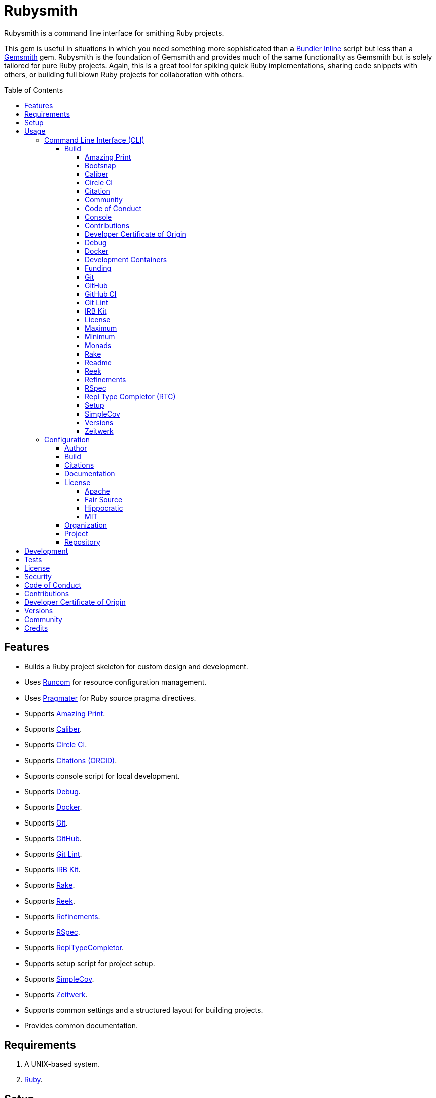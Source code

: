 :toc: macro
:toclevels: 5
:figure-caption!:

:bundler_inline_link: link:https://alchemists.io/articles/ruby_bundler_inline[Bundler Inline]
:docker_alpine_ruby_link: link:https://alchemists.io/projects/docker-alpine-ruby[Docker Alpine Ruby]
:docker_link: link:https://www.docker.com[Docker]
:gemsmith_link: link:https://alchemists.io/projects/gemsmith[Gemsmith]
:runcom_link: link:https://alchemists.io/projects/runcom[Runcom]
:string_formats_link: link:https://docs.ruby-lang.org/en/3.3/format_specifications_rdoc.html[String Formats]
:xdg_link: link:https://alchemists.io/projects/xdg[XDG]

= Rubysmith

Rubysmith is a command line interface for smithing Ruby projects.

This gem is useful in situations in which you need something more sophisticated than a
{bundler_inline_link} script but less than a {gemsmith_link} gem. Rubysmith is the foundation of Gemsmith and provides much of the same functionality as Gemsmith but is solely tailored for pure Ruby projects. Again, this is a great tool for spiking quick Ruby implementations, sharing code snippets with others, or building full blown Ruby projects for collaboration with others.

toc::[]

== Features

* Builds a Ruby project skeleton for custom design and development.
* Uses link:https://alchemists.io/projects/runcom[Runcom] for resource configuration management.
* Uses link:https://alchemists.io/projects/pragmater[Pragmater] for Ruby source pragma directives.
* Supports link:https://github.com/amazing-print/amazing_print[Amazing Print].
* Supports link:https://alchemists.io/projects/caliber[Caliber].
* Supports link:https://circleci.com[Circle CI].
* Supports link:https://orcid.org[Citations (ORCID)].
* Supports console script for local development.
* Supports link:https://github.com/ruby/debug[Debug].
* Supports {docker_link}.
* Supports link:https://git-scm.com[Git].
* Supports link:https://github.com[GitHub].
* Supports link:https://alchemists.io/projects/git-lint[Git Lint].
* Supports link:https://alchemists.io/projects/irb-kit[IRB Kit].
* Supports link:https://github.com/ruby/rake[Rake].
* Supports link:https://github.com/troessner/reek[Reek].
* Supports link:https://alchemists.io/projects/refinements[Refinements].
* Supports link:https://rspec.info[RSpec].
* Supports link:https://github.com/ruby/repl_type_completor[ReplTypeCompletor].
* Supports setup script for project setup.
* Supports link:https://github.com/simplecov-ruby/simplecov[SimpleCov].
* Supports link:https://github.com/fxn/zeitwerk[Zeitwerk].
* Supports common settings and a structured layout for building projects.
* Provides common documentation.

== Requirements

. A UNIX-based system.
. link:https://www.ruby-lang.org[Ruby].

== Setup

To install _with_ security, run:

[source,bash]
----
# 💡 Skip this line if you already have the public certificate installed.
gem cert --add <(curl --compressed --location https://alchemists.io/gems.pem)
gem install rubysmith --trust-policy HighSecurity
----

To install _without_ security, run:

[source,bash]
----
gem install rubysmith
----

== Usage

=== Command Line Interface (CLI)

From the command line, type: `rubysmith --help`

image:https://alchemists.io/images/projects/rubysmith/screenshots/usage.png[Usage,width=554,height=301,role=focal_point]

==== Build

The core functionality of this gem centers around the `--build` command and associated options
(flags). The build options allow you to further customize the kind of project you want to build.
Most build options are enabled by default. Example:

[source,bash]
----
rubysmith build --name demo
----

Running the above will generate a new `demo` Ruby project. Should you wish to disable specific
options, you can use `--no-*` prefixes. Example:

[source,bash]
----
rubysmith build --name demo --no-debug --no-reek
----

With the above example, both Debug and Reek support would have been disabled when building the `demo` project. Taking this a step further, you can also use the `--min` option to generate a project with bare minimum of options. Example:

[source,bash]
----
rubysmith build --name demo --min
----

The above is the same as building with _all options disabled_. This is handy in situations where you need to quickly script something up for sharing with others yet still want to avoid using a {bundler_inline_link} script so gem dependencies are not installed each time the code is run.

As shown earlier, you can combine options but be aware that order matters. Take the following, for example, where both minimum and maximum options are used in conjunction with other options:

[source,bash]
----
rubysmith build --name demo --min --zeitwerk
rubysmith build --name demo --max --no-debug
----

With the above examples, the first line will _disable all options_ except Zeitwerk while the second line will _enable all options_ except Debug. This can be a handy way to build a new project with all options either disabled or enabled with only a few select options modified. To have specific options enabled/disabled _every time_, you can edit your global configuration for making these settings permanent (see below for details).

There is a lot of flexibility when building a new project through the various build options. I'll walk you through each so you can better understand why you'd want to enable or disable them.

===== Amazing Print

The `--amazing_print` option allows you to build your project with the
link:https://github.com/amazing-print/amazing_print[Amazing Print] gem for debugging purposes and is
a handy debugging tool when inspecting your Ruby objects and printing details in a quick to read
format.

===== Bootsnap

The `--bootsnap` option allows you to build your project with the
link:https://github.com/Shopify/bootsnap[Bootsnap] gem for improved performance. This is best used for pure, non-gem, Ruby projects and/or web applications in general.

===== Caliber

The `--caliber` option allows you to build your project with the
link:https://alchemists.io/projects/caliber[Caliber] gem so you have an immediate working -- and
high quality -- link:https://docs.rubocop.org/rubocop[RuboCop] configuration. Read the Caliber
documentation for further customization. This adds the following files when enabled:

....
├── bin
│  ├── rubocop
├── .config
│  └── rubocop
│     └── config.yml
....

===== Circle CI

The `--circle_ci` option allows you to build your project with link:https://circleci.com[Circle CI]
configured so you can get your project building as quickly as possible. This adds the following file when enabled:

....
├── .circleci
│  └── config.yml
....

===== Citation

The `--citation` option allows you to add a link:https://citation-file-format.github.io[citation]
file to your project so you can help the research community cite your work in their studies if your
project is used. This adds the following file when enabled:

....
├── CITATION.cff
....

===== Community

The `--community` option allows you to link to your open source community, organization, or group
chat to help with community engagement of your work. The link is added to the `README` file when enabled.

===== Code of Conduct

The `--conduct` option allows you to link to your link:https://www.contributor-covenant.org[Code of
Conduct] to encourage good community participation. Regardless of whether you have a community or
not, the code of conduct is good to encourage in general. The link is added to the `README` file when enabled.

===== Console

The `--console` option allows you to add a `console` script for local development. So instead of
typing `irb`, you can type `bin/console` and get an IRB session with all of your project's code
loaded. This adds the following file when enabled:

....
├── bin
│  ├── console
....

===== Contributions

The `--contributions` option allows you to link to contributing documentation so people know to
contribute back to your work. The link is added to the `README` file when enabled.

===== Developer Certificate of Origin

The `--dcoo` option allows to you add link:https://developercertificate.org[Developer Certificate of Origin] documentation so all contributors are aware of how their contributions are applied in terms of ownership, copyright, and licensing. The link is added to the `README` file when enabled.

===== Debug

The `--debug` option allows you add the link:https://github.com/ruby/debug[Debug] gem to your
project for debugging your code by setting breakpoints, remotely connecting to running code, and
much more.

===== Docker

The `--docker` option allows you add {docker_link} to your project so you can build and deploy a production image of your software. When enabled, these files will appear in your project:

....
├── bin
│  ├── docker
│  │  ├── build       # Use to build your production image for local use.
│  │  ├── console     # Use to interact with your production image.
│  │  └── entrypoint  # Conditionally enables jemalloc support.
├── .dockerignore     # Specifies files/folders Docker should ignore.
├── compose.yml       # Provides the Docker Compose configuration.
├── Dockerfile        # Provides the production build configuration for your image.
....

===== Development Containers

⚠️ DEPRECATED: Will be removed in Version 9.0.0.

The `--devcontainer` option allows you add {development_containers_link} support to your project so you can develop locally by running your project within a {docker_link} container. When enabled, these files will be added to your project:

....
├── .devcontainer
│  ├── compose.yaml       # Your Docker Compose configuration.
│  ├── devcontainer.json  # Your Developer Container configuration.
│  └── Dockerfile         # The steps for building your development environment.
....

ℹ️ The `Dockerfile` uses the {docker_alpine_ruby_link} base image so you have a small but functional image. This base image can be easily be swapped out with a base image you prefer.

===== Funding

The `--funding` option allows you add a link:https://github.com[GitHub] funding configuration to
your project so you can attract link:https://docs.github.com/en/sponsors[sponsors]. This option
doesn't require use of the `--git_hub` option but is encouraged. This adds the following file when enabled:

....
├── .github
│  ├── FUNDING.yml
....

===== Git

The `--git` option allows you add link:https://git-scm.com[Git] repository support. Includes link:https://alchemists.io/screencasts/git_safe[Git Safe] functionality so you don't have to prefix commands with the `bin/` path prefix. Instead, you can call the command directly (assuming you have configured your link:https://alchemists.io/projects/dotfiles[Dotfiles] accordingly).

===== GitHub

The `--git_hub` option allows you add link:https://github.com[GitHub] templates to your project for
issues and pull requests. This adds the following files when enabled:

....
├── .github
│  ├── ISSUE_TEMPLATE.md
│  └── PULL_REQUEST_TEMPLATE.md
....

===== GitHub CI

The `--git_hub_ci` option allows you to build your project with link:https://docs.github.com/en/actions[GitHub Actions] configured so you can get your project building as quickly as possible. This adds the following file when enabled:

....
├── .github
│  ├── workflows
│  │  └── ci.yml
....

===== Git Lint

The `--git-lint` option allows you to add the link:https://alchemists.io/projects/git-lint[Git
Lint] gem to your project to ensure you are crafting your Git commits in a consistent and readable
manner.

===== IRB Kit

The `--irb-kit` option allows you add the link:https://alchemists.io/projects/irb-kit[IRB Kit] gem to your project for additional extensions you can use within IRB to improve your workflow.

===== License

The `--license` option ensures you build your project with a license.

===== Maximum

The `--max` option allows you to build your project with _all options enabled_. This is a quick way
to build a new project without having to pick and choose.

===== Minimum

The `--min` option allows you to build your project with _all options disabled_. This is a quick way to build a new project with the bare minimum of support which is a one step above reaching for a {bundler_inline_link} script.

===== Monads

The `--monads` option allows you to add the link:https://dry-rb.org/gems/dry-monads[Dry Monads] gem to your project for building more functional and fault tolerant objects.

===== Rake

The `--rake` option allows you to add the link:https://github.com/ruby/rake[Rake] gem for quickly
crafting build scripts. This adds the following files to your project:

....
├── bin
│  ├── rake
├── Rakefile
....

===== Readme

The `--readme` option allows you to add README documentation to your project.

===== Reek

The `--reek` option allows you add the link:https://github.com/troessner/reek[Reek] gem to your
project for code smell and code quality support. This adds the `.reek.yml` configuration to your project.

===== Refinements

The `--refinements` option allows you to add the
link:https://alchemists.io/projects/refinements[Refinements] gem to your project which enhances
Ruby core objects without monkey patching your code.

===== RSpec

The `--rspec` option allows you add the link:https://rspec.info[RSpec] gem to your project for
defining your project specifications and have a framework for testing your code. This adds the following files to your project:

....
├── bin
│  ├── rspec
├── spec
│  ├── lib
│  │  └── <your project name>_spec.rb
│  ├── support
│  │  └── shared_contexts
│  │     └── temp_dir.rb
│  └── spec_helper.rb
....

===== Repl Type Completor (RTC)

The `--rtc` option allows you add the link:https://github.com/ruby/repl_type_completor[Repl Type Completor] gem to your project for improved type completion when using link:https://github.com/ruby/irb[IRB].

===== Setup

The `--setup` option allows you to configure you project with automated setup instructions so anyone
new to your project can quickly get started by running the `bin/setup` script. This adds the following file to your project:

....
│  └── setup
....

===== SimpleCov

The `--simple_cov` option allows you add the
link:https://github.com/simplecov-ruby/simplecov[SimpleCov] gem to your project to provide full
analysis of your project's code quality and/or find code that is unused.

===== Versions

The `--versions` option allows you add a `VERSIONS` file to your project to provide details about
all published versions of your project.

===== Zeitwerk

The `--zeitwerk` option allows you add the link:https://github.com/fxn/zeitwerk[Zeitwerk] gem to your project so you can reduce the maintenance burden of managing requirements when adding new objects to your project.

This includes having access to your project's Zeitwerk loader for inspection and debugging purposes. This means if you built a `Demo` project, you'd immediately have access to your project's loader via `Demo.loader` when using the project console (i.e. `bin/console`, assuming you built your project with the `--console` flag enabled which is default behavior).

=== Configuration

This gem can be configured via a global configuration:

....
$HOME/.config/rubysmith/configuration.yml
....

It can also be configured via {xdg_link}/{runcom_link} environment variables. The default configuration is as follows:

[source,yaml]
----
author:
  handle: undefined
  uri: "%<organization_uri>s/team/%<author_handle>s"
build:
  amazing_print: true
  bootsnap: false
  caliber: true
  circle_ci: false
  citation: true
  cli: false
  community: false
  conduct: true
  console: true
  contributions: true
  dcoo: true
  debug: true
  devcontainer: false
  docker: false
  funding: false
  git: true
  git_hub: false
  git_hub_ci: false
  git_lint: true
  irb_kit: true
  license: true
  maximum: false
  minimum: false
  monads: false
  rake: true
  readme: true
  reek: true
  refinements: true
  rspec: true
  rtc: true
  security: true
  setup: true
  simple_cov: true
  versions: true
  zeitwerk: true
citation:
  affiliation: "%<organization_label>s"
  message: Please use the following metadata when citing this project in your work.
documentation:
  format: "adoc"
license:
  label: Hippocratic
  name: hippocratic
  version: "2.1"
organization:
  uri: https://undefined.io
project:
  uri:
    community: "%<organization_uri>s/community"
    conduct: "%<organization_uri>s/policies/code_of_conduct"
    contributions: "%<organization_uri>s/policies/contributions"
    dcoo: "%<organization_uri>s/policies/developer_certificate_of_origin"
    download: "https://rubygems.org/gems/%<project_name>s"
    funding: "%<repository_uri>s/sponsors/%<repository_handle>s"
    home: "%<organization_uri>s/projects/%<project_name>s"
    issues: "%<repository_uri>s/%<repository_handle>s/%<project_name>s/issues"
    license: "%<organization_uri>s/policies/license"
    security: "%<organization_uri>s/policies/security"
    source: "%<repository_uri>s/%<repository_handle>s/%<project_name>s"
    versions: "%<organization_uri>s/projects/%<project_name>s/versions"
  version: 0.0.0
repository:
  handle: undefined
  uri: https://github.com
----

By customizing your configuration, you can change Rubysmith's default behavior when building projects. This is a great way to define your own specialized settings other than what is provided by default. This is also a handy way to provide additional information needed for some of the build options.

You'll also notice some of the values use {string_formats_link} which means you can use any fully qualified key as a string specifier for supported keys like those found in the `author` and `project` sections.

Each section of the configuration is explained below.

==== Author

Author information is used when generating project documentation and is recommended you fill this
information in before building a project. Example:

[source,yaml]
----
author:
  email: jsmith@example.com
  family_name: Smith
  given_name: Jill
  author_uri:  # Requires being supplied.
----

If your global link:https://git-scm.com[Git] configuration is properly configured, your given name;
family name; and email will be used by default. Should you not want to defer to Git, you can supply
custom values as desired. The URI is the only value that can't be automatically computed for you.

==== Build

All build options only accept booleans values and can be customized as desired. When changing your build options, they will dynamically render when displaying usage (i.e. `rubysmith --help`). All of these options have been explained in greater detail in the _Usage_ section.

ℹ️ The `cli` option is provided to support {gemsmith_link} but is not, currently, used by
this project.

==== Citations

This section allows you to configure your link:https://orcid.org[ORCID]
link:https://citation-file-format.github.io[citation] information used by the research community.
[source,yaml]
----
citation:
  affiliation:  # Defaults to organization label (see above).
  message:      # Defaults to supplied message (see above).
  orcid:        # Defaults to https://orcid.org/ when no ID is supplied.
----

Your author, project, and license information will be used when building this file.

==== Documentation

Use this section to define the kind of documentation you want generated for your project. The
following options are available:

* `adoc`: Uses link:https://asciidoctor.org[ASCII Doc] format.
* `md`: Uses link:https://daringfireball.net/projects/markdown[Markdown] format.

==== License

Use this section to define the license you want to use for your project. When picking a license, you can supply the appropriate `label` and `version` in addition to the `name`. The `name` is the only value you _can't_ customize. The following details all supported licenses.

===== Apache

To use the link:https://www.apache.org/licenses/LICENSE-2.0[Apache] license, apply this configuration:

[source,yaml]
----
license:
  label: "Apache"
  name: "apache"
  version: "2.0"
----

===== Fair Source

To use the link:https://fsl.software[Fair Source] license, apply this configuration:

[source,yaml]
----
license:
  label: "Fair Source"
  name: "fair"
  version: "FSL-1.1-Apache-2.0"
----

===== Hippocratic

To use the link:https://firstdonoharm.dev[Hippocratic] license, apply this configuration:

[source,yaml]
----
license:
  label: "Hippocratic"
  name: "hippocratic"
  version: "2.1"
----

ℹ️ This is the default license unless you customize.

===== MIT

To use the  link:https://mit-license.org[MIT] license, apply this configuration:

[source,yaml]
----
license:
  label: "MIT"
  name: "mit"
  version: ""
----

==== Organization

Use this section to define organization specific information. This is useful for information that isn't project specific but related to all projects within your organization. You'll want -- highly recommended -- to supply configuration details. For example, here's what a fictional organization might look like:

[source,yaml]
----
organization:
  label: ACME
  uri: https://acme.io
----

==== Project

There are two sub-categories within this section: URIs and version. The URIs allow you to link to
specific documentation related to your project. You'll want to customize these URIs since they are
used for documentation, citations, and general project information. Some of the URIs are also used
by the {gemsmith_link} gem.

One powerful feature of this configuration is that you can use `%<project_name>s` as a placeholder _anywhere_ in your URIs and Rubysmith will ensure your place holder is replaced with your project name when generating a new project. Example:

....
# Configuration
https://www.example.com/%<project_name>s

# Command
rubysmith build --name demo

# Actual (computed result)
https://www.example.com/demo
....

As for the `version` key, this defines the default version of newly created projects. `0.0.0` is the default but you can use a higher version number like `0.1.0` or even `1.0.0` if you are super confident in your work. That said, a lower the number is recommended when building your initial project which is why `0.0.0` is the default.

==== Repository

Your repository handle is the handle you setup when creating your account (i.e. `+https://github.com/<your_handle>+`). This information is used for template, funding, and/or URI construction purposes. These are the defaults but you'll want to customize to reflect the service you are using:

``` yaml
repository:
  handle: undefined
  uri: https://github.com
```

== Development

To contribute, run:

[source,bash]
----
git clone https://github.com/bkuhlmann/rubysmith
cd rubysmith
bin/setup
----

You can also use the IRB console for direct access to all objects:

[source,bash]
----
bin/console
----

== Tests

To test, run:

[source,bash]
----
bin/rake
----

== link:https://alchemists.io/policies/license[License]

== link:https://alchemists.io/policies/security[Security]

== link:https://alchemists.io/policies/code_of_conduct[Code of Conduct]

== link:https://alchemists.io/policies/contributions[Contributions]

== link:https://alchemists.io/policies/developer_certificate_of_origin[Developer Certificate of Origin]

== link:https://alchemists.io/projects/rubysmith/versions[Versions]

== link:https://alchemists.io/community[Community]

== Credits

* Built with {gemsmith_link}.
* Engineered by link:https://alchemists.io/team/brooke_kuhlmann[Brooke Kuhlmann].
